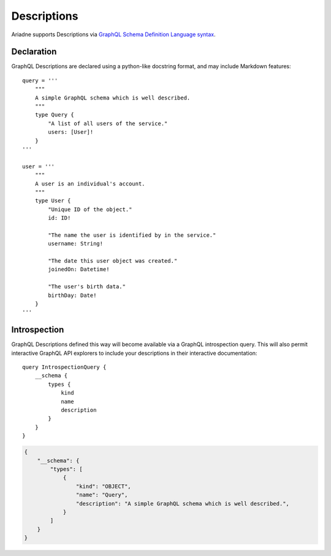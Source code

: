 .. _descriptions:

Descriptions
============

Ariadne supports Descriptions via `GraphQL Schema Definition Language syntax <https://facebook.github.io/graphql/June2018/#sec-Descriptions>`_.

Declaration
-----------

GraphQL Descriptions are declared using a python-like docstring format, and may include Markdown features::

    query = '''
        """
        A simple GraphQL schema which is well described.
        """
        type Query {
            "A list of all users of the service."
            users: [User]!
        }
    '''

    user = '''
        """
        A user is an individual's account.
        """
        type User {
            "Unique ID of the object."
            id: ID!

            "The name the user is identified by in the service."
            username: String!

            "The date this user object was created."
            joinedOn: Datetime!

            "The user's birth data."
            birthDay: Date!
        }
    '''

Introspection
-------------

GraphQL Descriptions defined this way will become available via a GraphQL introspection query.  This will also permit interactive GraphQL API explorers to include your descriptions in their interactive documentation::

    query IntrospectionQuery {
        __schema {
            types {
                kind
                name
                description
            }
        }
    }

.. code-block:: json

    {
        "__schema": {
            "types": [
                {
                    "kind": "OBJECT",
                    "name": "Query",
                    "description": "A simple GraphQL schema which is well described.",
                }
            ]
        }
    }

